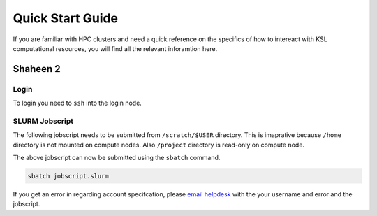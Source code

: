 ==================
Quick Start Guide
==================

If you are familiar with HPC clusters and need a quick reference on the specifics of how to intereact with KSL computational resources, you will find all the relevant inforamtion here.

Shaheen 2
=========
Login
-----
To login you need to ``ssh`` into the login node.

.. code-block:: bash
    :caption: SSH command to login to Shaheen 2

    ssh -X username@shaheen.hpc.kaust.edu.sa


SLURM Jobscript
---------------
The following jobscript needs to be submitted from ``/scratch/$USER`` directory.
This is imaprative because ``/home`` directory is not mounted on compute nodes. Also ``/project`` directory is read-only on compute node.

.. code-block:: bash
    :caption: Change directory to ``/scratch``, copy the jobscript below and paste it in a file named e.g. ``jobscript.slurm``

    #!/bin/bash
    #SBATCH --time=00:10:00
    #SBATCH --nodes=1
    #SBATCH --ntasks=32
    #SBATCH --hint=nomultithread

    srun -n ${SLURM_NTASKS} --hint=nomultithread /bin/hostname

The above jobscript can now be submitted using the ``sbatch`` command.

.. code-block:: bash
    
    sbatch jobscript.slurm

If you get an error in regarding account specifcation, please  `email helpdesk <help@hpc.kaust.edu.sa>`_ with the your username and error and the jobscript.